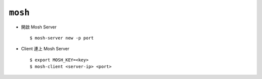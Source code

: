 ========
``mosh``
========
* 開啟 Mosh Server ::

    $ mosh-server new -p port

* Client 連上 Mosh Server ::

    $ export MOSH_KEY=<key>
    $ mosh-client <server-ip> <port>
